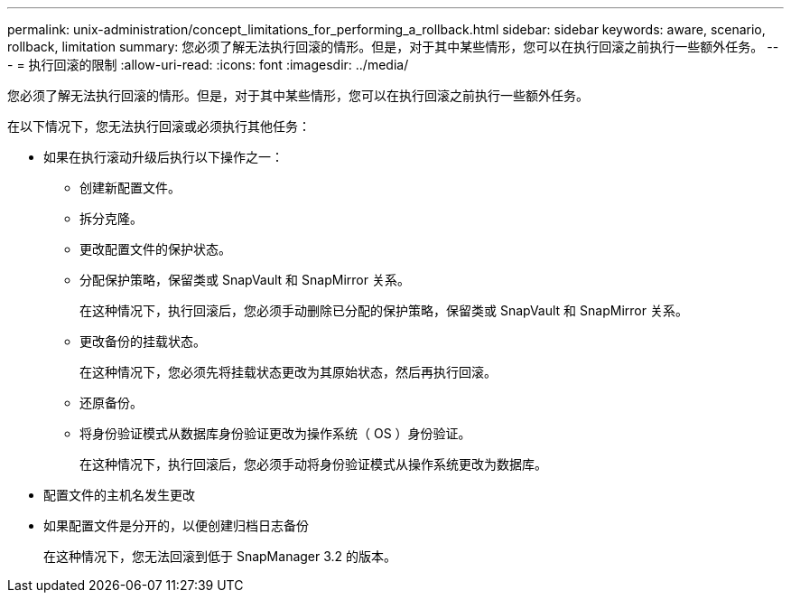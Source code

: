 ---
permalink: unix-administration/concept_limitations_for_performing_a_rollback.html 
sidebar: sidebar 
keywords: aware, scenario, rollback, limitation 
summary: 您必须了解无法执行回滚的情形。但是，对于其中某些情形，您可以在执行回滚之前执行一些额外任务。 
---
= 执行回滚的限制
:allow-uri-read: 
:icons: font
:imagesdir: ../media/


[role="lead"]
您必须了解无法执行回滚的情形。但是，对于其中某些情形，您可以在执行回滚之前执行一些额外任务。

在以下情况下，您无法执行回滚或必须执行其他任务：

* 如果在执行滚动升级后执行以下操作之一：
+
** 创建新配置文件。
** 拆分克隆。
** 更改配置文件的保护状态。
** 分配保护策略，保留类或 SnapVault 和 SnapMirror 关系。
+
在这种情况下，执行回滚后，您必须手动删除已分配的保护策略，保留类或 SnapVault 和 SnapMirror 关系。

** 更改备份的挂载状态。
+
在这种情况下，您必须先将挂载状态更改为其原始状态，然后再执行回滚。

** 还原备份。
** 将身份验证模式从数据库身份验证更改为操作系统（ OS ）身份验证。
+
在这种情况下，执行回滚后，您必须手动将身份验证模式从操作系统更改为数据库。



* 配置文件的主机名发生更改
* 如果配置文件是分开的，以便创建归档日志备份
+
在这种情况下，您无法回滚到低于 SnapManager 3.2 的版本。



